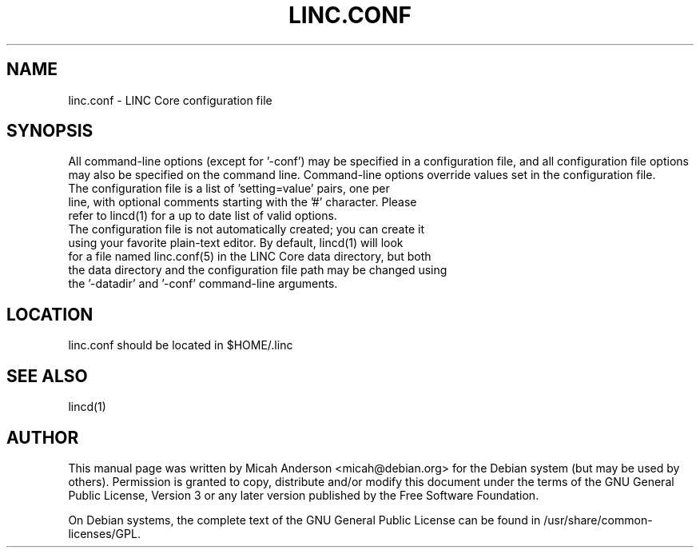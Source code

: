 .TH LINC.CONF "5" "June 2018" "linc.conf 1.0"
.SH NAME
linc.conf \- LINC Core configuration file
.SH SYNOPSIS
All command-line options (except for '\-conf') may be specified in a configuration file, and all configuration file options may also be specified on the command line. Command-line options override values set in the configuration file.
.TP
The configuration file is a list of 'setting=value' pairs, one per line, with optional comments starting with the '#' character. Please refer to lincd(1) for a up to date list of valid options.
.TP
The configuration file is not automatically created; you can create it using your favorite plain-text editor. By default, lincd(1) will look for a file named linc.conf(5) in the LINC Core data directory, but both the data directory and the configuration file path may be changed using the '\-datadir' and '\-conf' command-line arguments.
.SH LOCATION
linc.conf should be located in $HOME/.linc

.SH "SEE ALSO"
lincd(1)
.SH AUTHOR
This manual page was written by Micah Anderson <micah@debian.org> for the Debian system (but may be used by others). Permission is granted to copy, distribute and/or modify this document under the terms of the GNU General Public License, Version 3 or any later version published by the Free Software Foundation.

On Debian systems, the complete text of the GNU General Public License can be found in /usr/share/common-licenses/GPL.

